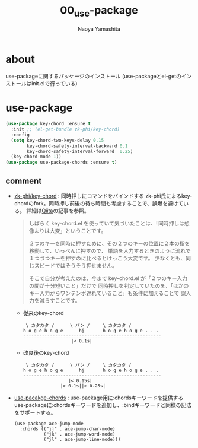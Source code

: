 #+title: 00_use-package
#+author: Naoya Yamashita

* about
use-packageに関するパッケージのインストール
(use-packageとel-getのインストールはinit.elで行っている)

* use-package
#+BEGIN_SRC emacs-lisp
(use-package key-chord :ensure t
  :init ;; (el-get-bundle zk-phi/key-chord)
  :config
  (setq key-chord-two-keys-delay 0.15
        key-chord-safety-interval-backward 0.1
        key-chord-safety-interval-forward  0.25)
  (key-chord-mode 1))
(use-package use-package-chords :ensure t)
#+END_SRC

** comment
- [[https://github.com/zk-phi/key-chord][zk-phi/key-chord]] : 同時押しにコマンドをバインドする
  zk-phi氏によるkey-chordのfork。同時押し前後の待ち時間も考慮することで、誤爆を避けている。
  詳細は[[https://qiita.com/zk_phi/items/e70bc4c69b5a4755edd6][Qiita]]の記事を参照。

  #+BEGIN_QUOTE
しばらく key-chord.el を使っていて気づいたことは、「同時押しは想像よりは大変」ということです。

２つのキーを同時に押すために、その２つのキーの位置に２本の指を移動して、いっぺんに押すので、
単語を入力するときのように流れで１つづつキーを押すのに比べるとけっこう大変です。
少なくとも、同じスピードではそうそう押せません。

そこで自分が考えたのは、今まで key-chord.el が「２つのキー入力の間が十分短いこと」だけで
同時押しを判定していたのを、「ほかのキー入力からワンテンポ遅れていること」も条件に加えることで
誤入力を減らすことです。
  #+END_QUOTE

  - 従来のkey-chord
    #+BEGIN_EXAMPLE
 \ カタカタ /      \ バン /     \ カタカタ /
h o g e h o g e      hj       h o g e h o g e . . .
----------------------------------------------------
                  |< 0.1s|
    #+END_EXAMPLE

  - 改良後のkey-chord
    #+BEGIN_EXAMPLE
 \ カタカタ /      \ バン /     \ カタカタ /
h o g e h o g e      hj       h o g e h o g e . . .
----------------------------------------------------
                 |< 0.15s|
              |> 0.1s||> 0.25s|
    #+END_EXAMPLE
- [[https://github.com/waymondo/use-package-chords][use-pacakge-chords]] : use-package用に:chordsキーワードを提供する
  use-packageに:chordsキーワードを追加し、:bindキーワードと同様の記法をサポートする。
  #+BEGIN_EXAMPLE
(use-package ace-jump-mode
  :chords (("jj" . ace-jump-char-mode)
           ("jk" . ace-jump-word-mode)
           ("jl" . ace-jump-line-mode)))
  #+END_EXAMPLE


